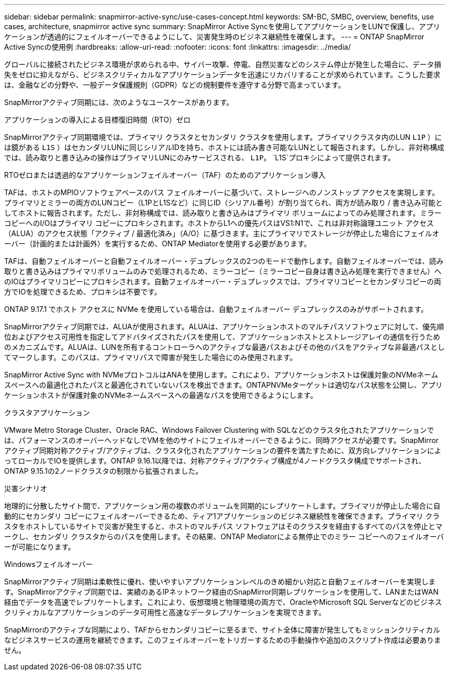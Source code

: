 ---
sidebar: sidebar 
permalink: snapmirror-active-sync/use-cases-concept.html 
keywords: SM-BC, SMBC, overview, benefits, use cases, architecture, snapmirror active sync 
summary: SnapMirror Active Syncを使用してアプリケーションをLUNで保護し、アプリケーションが透過的にフェイルオーバーできるようにして、災害発生時のビジネス継続性を確保します。 
---
= ONTAP SnapMirror Active Syncの使用例
:hardbreaks:
:allow-uri-read: 
:nofooter: 
:icons: font
:linkattrs: 
:imagesdir: ../media/


[role="lead"]
グローバルに接続されたビジネス環境が求められる中、サイバー攻撃、停電、自然災害などのシステム停止が発生した場合に、データ損失をゼロに抑えながら、ビジネスクリティカルなアプリケーションデータを迅速にリカバリすることが求められています。こうした要求は、金融などの分野や、一般データ保護規則（GDPR）などの規制要件を遵守する分野で高まっています。

SnapMirrorアクティブ同期には、次のようなユースケースがあります。

.アプリケーションの導入による目標復旧時間（RTO）ゼロ
SnapMirrorアクティブ同期環境では、プライマリ クラスタとセカンダリ クラスタを使用します。プライマリクラスタ内のLUN  `L1P` ）には鏡がある `L1S` ）はセカンダリLUNに同じシリアルIDを持ち、ホストには読み書き可能なLUNとして報告されます。しかし、非対称構成では、読み取りと書き込みの操作はプライマリLUNにのみサービスされる、 `L1P`。 `L1S`プロキシによって提供されます。

.RTOゼロまたは透過的なアプリケーションフェイルオーバー（TAF）のためのアプリケーション導入
TAFは、ホストのMPIOソフトウェアベースのパス フェイルオーバーに基づいて、ストレージへのノンストップ アクセスを実現します。プライマリとミラーの両方のLUNコピー（L1PとL1Sなど）に同じID（シリアル番号）が割り当てられ、両方が読み取り / 書き込み可能としてホストに報告されます。ただし、非対称構成では、読み取りと書き込みはプライマリ ボリュームによってのみ処理されます。ミラー コピーへのI/Oはプライマリ コピーにプロキシされます。ホストからL1への優先パスはVS1:N1で、これは非対称論理ユニット アクセス（ALUA）のアクセス状態「アクティブ / 最適化済み」（A/O）に基づきます。主にプライマリでストレージが停止した場合にフェイルオーバー（計画的または計画外）を実行するため、ONTAP Mediatorを使用する必要があります。

TAFは、自動フェイルオーバーと自動フェイルオーバー・デュプレックスの2つのモードで動作します。自動フェイルオーバーでは、読み取りと書き込みはプライマリボリュームのみで処理されるため、ミラーコピー（ミラーコピー自身は書き込み処理を実行できません）へのIOはプライマリコピーにプロキシされます。自動フェイルオーバー・デュプレックスでは、プライマリコピーとセカンダリコピーの両方でIOを処理できるため、プロキシは不要です。

ONTAP 9.17.1 でホスト アクセスに NVMe を使用している場合は、自動フェイルオーバー デュプレックスのみがサポートされます。

SnapMirrorアクティブ同期では、ALUAが使用されます。ALUAは、アプリケーションホストのマルチパスソフトウェアに対して、優先順位およびアクセス可用性を指定してアドバタイズされたパスを使用して、アプリケーションホストとストレージアレイの通信を行うためのメカニズムです。ALUAは、LUNを所有するコントローラへのアクティブな最適パスおよびその他のパスをアクティブな非最適パスとしてマークします。このパスは、プライマリパスで障害が発生した場合にのみ使用されます。

SnapMirror Active Sync with NVMeプロトコルはANAを使用します。これにより、アプリケーションホストは保護対象のNVMeネームスペースへの最適化されたパスと最適化されていないパスを検出できます。ONTAPNVMeターゲットは適切なパス状態を公開し、アプリケーションホストが保護対象のNVMeネームスペースへの最適なパスを使用できるようにします。

.クラスタアプリケーション
VMware Metro Storage Cluster、Oracle RAC、Windows Failover Clustering with SQLなどのクラスタ化されたアプリケーションでは、パフォーマンスのオーバーヘッドなしでVMを他のサイトにフェイルオーバーできるように、同時アクセスが必要です。SnapMirrorアクティブ同期対称アクティブ/アクティブは、クラスタ化されたアプリケーションの要件を満たすために、双方向レプリケーションによってローカルでIOを提供します。ONTAP 9.16.1以降では、対称アクティブ/アクティブ構成が4ノードクラスタ構成でサポートされ、ONTAP 9.15.1の2ノードクラスタの制限から拡張されました。

.災害シナリオ
地理的に分散したサイト間で、アプリケーション用の複数のボリュームを同期的にレプリケートします。プライマリが停止した場合に自動的にセカンダリ コピーにフェイルオーバーできるため、ティア1アプリケーションのビジネス継続性を確保できます。プライマリ クラスタをホストしているサイトで災害が発生すると、ホストのマルチパス ソフトウェアはそのクラスタを経由するすべてのパスを停止とマークし、セカンダリ クラスタからのパスを使用します。その結果、ONTAP Mediatorによる無停止でのミラー コピーへのフェイルオーバーが可能になります。

.Windowsフェイルオーバー
SnapMirrorアクティブ同期は柔軟性に優れ、使いやすいアプリケーションレベルのきめ細かい対応と自動フェイルオーバーを実現します。SnapMirrorアクティブ同期では、実績のあるIPネットワーク経由のSnapMirror同期レプリケーションを使用して、LANまたはWAN経由でデータを高速でレプリケートします。これにより、仮想環境と物理環境の両方で、OracleやMicrosoft SQL Serverなどのビジネスクリティカルなアプリケーションのデータ可用性と高速なデータレプリケーションを実現できます。

SnapMirrorのアクティブな同期により、TAFからセカンダリコピーに至るまで、サイト全体に障害が発生してもミッションクリティカルなビジネスサービスの運用を継続できます。このフェイルオーバーをトリガーするための手動操作や追加のスクリプト作成は必要ありません。
